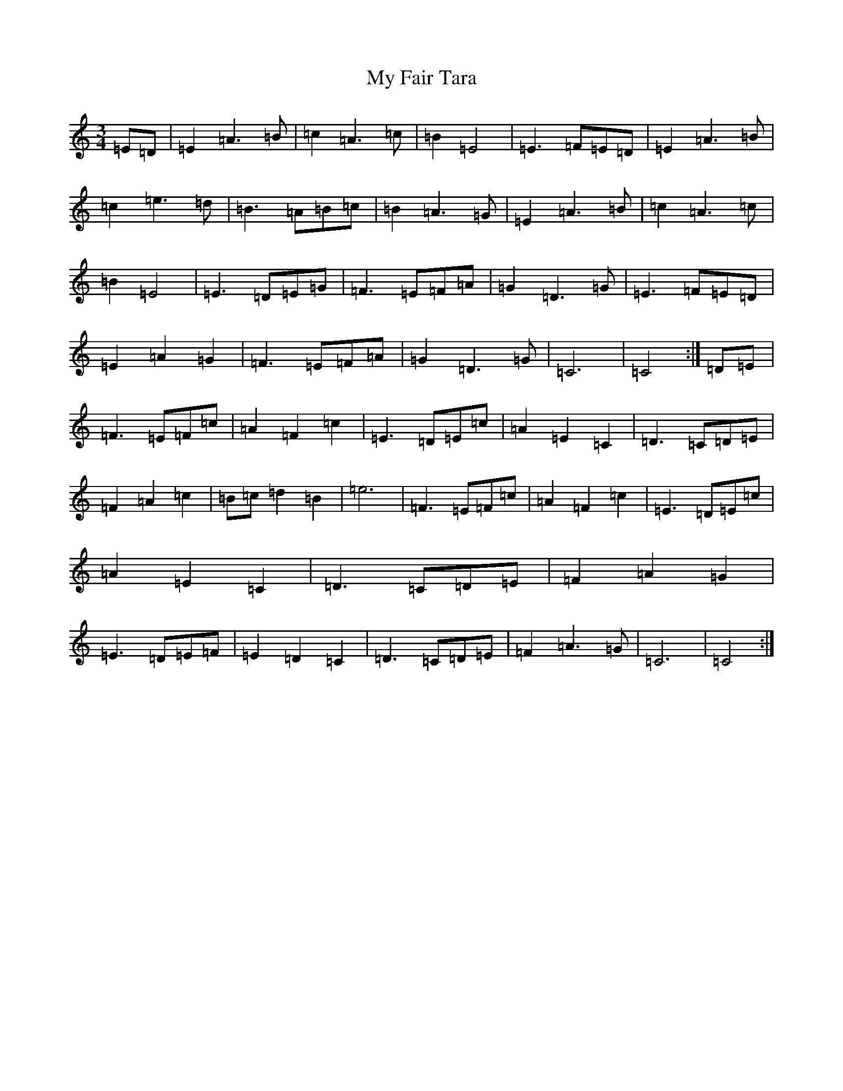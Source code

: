 X: 15140
T: My Fair Tara
S: https://thesession.org/tunes/11613#setting11613
R: waltz
M:3/4
L:1/8
K: C Major
=E=D|=E2=A3=B|=c2=A3=c|=B2=E4|=E3=F=E=D|=E2=A3=B|=c2=e3=d|=B3=A=B=c|=B2=A3=G|=E2=A3=B|=c2=A3=c|=B2=E4|=E3=D=E=G|=F3=E=F=A|=G2=D3=G|=E3=F=E=D|=E2=A2=G2|=F3=E=F=A|=G2=D3=G|=C6|=C4:|=D=E|=F3=E=F=c|=A2=F2=c2|=E3=D=E=c|=A2=E2=C2|=D3=C=D=E|=F2=A2=c2|=B=c=d2=B2|=e6|=F3=E=F=c|=A2=F2=c2|=E3=D=E=c|=A2=E2=C2|=D3=C=D=E|=F2=A2=G2|=E3=D=E=F|=E2=D2=C2|=D3=C=D=E|=F2=A3=G|=C6|=C4:|